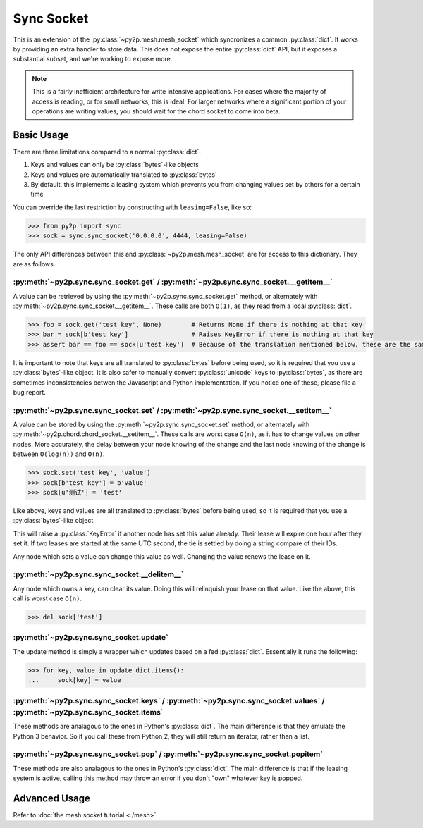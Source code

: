 Sync Socket
~~~~~~~~~~~

This is an extension of the :py:class:`~py2p.mesh.mesh_socket` which syncronizes a common :py:class:`dict`. It works by providing an extra handler to store data. This does not expose the entire :py:class:`dict` API, but it exposes a substantial subset, and we're working to expose more.

.. note::

    This is a fairly inefficient architecture for write intensive applications. For cases where the majority of access is reading, or for small networks, this is ideal. For larger networks where a significant portion of your operations are writing values, you should wait for the chord socket to come into beta.

Basic Usage
-----------

There are three limitations compared to a normal :py:class:`dict`.

1. Keys and values can only be :py:class:`bytes`-like objects
2. Keys and values are automatically translated to :py:class:`bytes`
3. By default, this implements a leasing system which prevents you from changing values set by others for a certain time

You can override the last restriction by constructing with ``leasing=False``, like so:

.. code-block:: python

    >>> from py2p import sync
    >>> sock = sync.sync_socket('0.0.0.0', 4444, leasing=False)

The only API differences between this and :py:class:`~py2p.mesh.mesh_socket` are for access to this dictionary. They are as follows.

:py:meth:`~py2p.sync.sync_socket.get` / :py:meth:`~py2p.sync.sync_socket.__getitem__`
^^^^^^^^^^^^^^^^^^^^^^^^^^^^^^^^^^^^^^^^^^^^^^^^^^^^^^^^^^^^^^^^^^^^^^^^^^^^^^^^^^^^^

A value can be retrieved by using the :py:meth:`~py2p.sync.sync_socket.get` method, or alternately with :py:meth:`~py2p.sync.sync_socket.__getitem__`. These calls are both ``O(1)``, as they read from a local :py:class:`dict`.

.. code-block:: python

    >>> foo = sock.get('test key', None)        # Returns None if there is nothing at that key
    >>> bar = sock[b'test key']                 # Raises KeyError if there is nothing at that key
    >>> assert bar == foo == sock[u'test key']  # Because of the translation mentioned below, these are the same key

It is important to note that keys are all translated to :py:class:`bytes` before being used, so it is required that you use a :py:class:`bytes`-like object. It is also safer to manually convert :py:class:`unicode` keys to :py:class:`bytes`, as there are sometimes inconsistencies betwen the Javascript and Python implementation. If you notice one of these, please file a bug report.

:py:meth:`~py2p.sync.sync_socket.set` / :py:meth:`~py2p.sync.sync_socket.__setitem__`
^^^^^^^^^^^^^^^^^^^^^^^^^^^^^^^^^^^^^^^^^^^^^^^^^^^^^^^^^^^^^^^^^^^^^^^^^^^^^^^^^^^^^

A value can be stored by using the :py:meth:`~py2p.sync.sync_socket.set` method, or alternately with :py:meth:`~py2p.chord.chord_socket.__setitem__`. These calls are worst case ``O(n)``, as it has to change values on other nodes. More accurately, the delay between your node knowing of the change and the last node knowing of the change is between ``O(log(n))`` and ``O(n)``.

.. code-block:: python

    >>> sock.set('test key', 'value')
    >>> sock[b'test key'] = b'value'
    >>> sock[u'测试'] = 'test'

Like above, keys and values are all translated to :py:class:`bytes` before being used, so it is required that you use a :py:class:`bytes`-like object.

This will raise a :py:class:`KeyError` if another node has set this value already. Their lease will expire one hour after they set it. If two leases are started at the same UTC second, the tie is settled by doing a string compare of their IDs.

Any node which sets a value can change this value as well. Changing the value renews the lease on it.

:py:meth:`~py2p.sync.sync_socket.__delitem__`
^^^^^^^^^^^^^^^^^^^^^^^^^^^^^^^^^^^^^^^^^^^^^

Any node which owns a key, can clear its value. Doing this will relinquish your lease on that value. Like the above, this call is worst case ``O(n)``.

.. code-block:: python

    >>> del sock['test']

:py:meth:`~py2p.sync.sync_socket.update`
^^^^^^^^^^^^^^^^^^^^^^^^^^^^^^^^^^^^^^^^

The update method is simply a wrapper which updates based on a fed :py:class:`dict`. Essentially it runs the following:

.. code-block:: python

    >>> for key, value in update_dict.items():
    ...     sock[key] = value

:py:meth:`~py2p.sync.sync_socket.keys` / :py:meth:`~py2p.sync.sync_socket.values` / :py:meth:`~py2p.sync.sync_socket.items`
^^^^^^^^^^^^^^^^^^^^^^^^^^^^^^^^^^^^^^^^^^^^^^^^^^^^^^^^^^^^^^^^^^^^^^^^^^^^^^^^^^^^^^^^^^^^^^^^^^^^^^^^^^^^^^^^^^^^^^^^^^^

These methods are analagous to the ones in Python's :py:class:`dict`. The main difference is that they emulate the Python 3 behavior. So if you call these from Python 2, they will still return an iterator, rather than a list.

:py:meth:`~py2p.sync.sync_socket.pop` / :py:meth:`~py2p.sync.sync_socket.popitem`
^^^^^^^^^^^^^^^^^^^^^^^^^^^^^^^^^^^^^^^^^^^^^^^^^^^^^^^^^^^^^^^^^^^^^^^^^^^^^^^^^

These methods are also analagous to the ones in Python's :py:class:`dict`. The main difference is that if the leasing system is active, calling this method may throw an error if you don't "own" whatever key is popped.

Advanced Usage
--------------

Refer to :doc:`the mesh socket tutorial <./mesh>`
